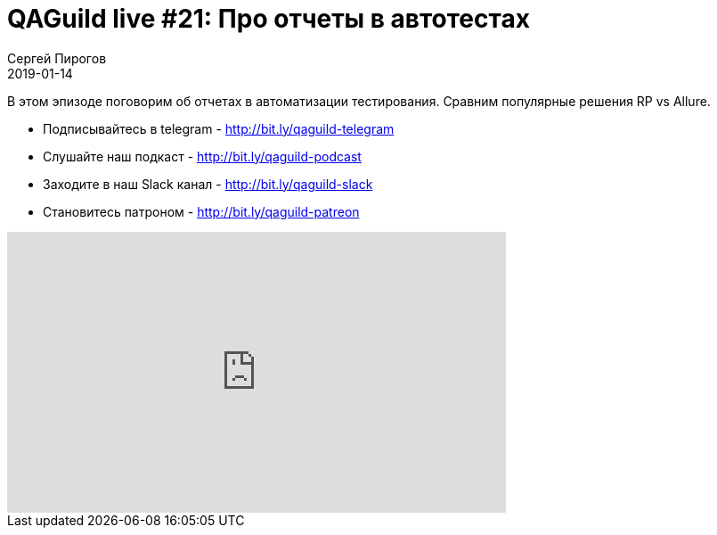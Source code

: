 = QAGuild live #21: Про отчеты в автотестах
Сергей Пирогов
2019-01-14
:jbake-type: post
:jbake-tags: QAGuild, Youtube
:jbake-summary: Про отчеты
:jbake-status: published

В этом эпизоде поговорим об отчетах в автоматизации тестирования. Сравним популярные решения RP vs Allure.

- Подписывайтесь в telegram - http://bit.ly/qaguild-telegram
- Слушайте наш подкаст - http://bit.ly/qaguild-podcast
- Заходите в наш Slack канал - http://bit.ly/qaguild-slack
- Становитесь патроном - http://bit.ly/qaguild-patreon

++++
<iframe width="560" height="315" src="https://www.youtube.com/embed/P4Z67QNejgw" frameborder="0" allow="accelerometer; autoplay; encrypted-media; gyroscope; picture-in-picture" allowfullscreen></iframe>
++++